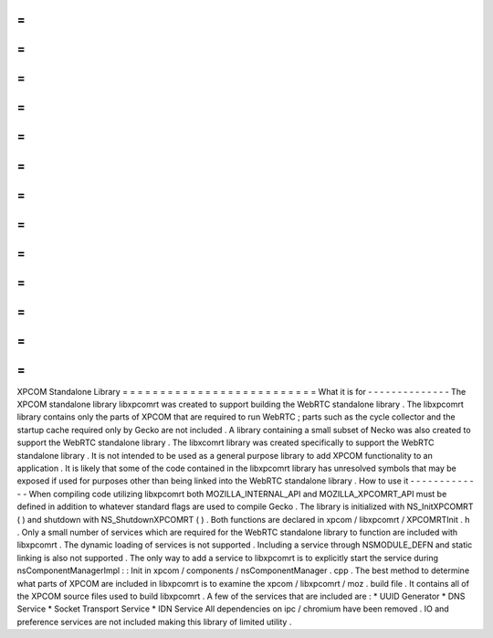 =
=
=
=
=
=
=
=
=
=
=
=
=
=
=
=
=
=
=
=
=
=
=
=
=
=
XPCOM
Standalone
Library
=
=
=
=
=
=
=
=
=
=
=
=
=
=
=
=
=
=
=
=
=
=
=
=
=
=
What
it
is
for
-
-
-
-
-
-
-
-
-
-
-
-
-
-
The
XPCOM
standalone
library
libxpcomrt
was
created
to
support
building
the
WebRTC
standalone
library
.
The
libxpcomrt
library
contains
only
the
parts
of
XPCOM
that
are
required
to
run
WebRTC
;
parts
such
as
the
cycle
collector
and
the
startup
cache
required
only
by
Gecko
are
not
included
.
A
library
containing
a
small
subset
of
Necko
was
also
created
to
support
the
WebRTC
standalone
library
.
The
libxcomrt
library
was
created
specifically
to
support
the
WebRTC
standalone
library
.
It
is
not
intended
to
be
used
as
a
general
purpose
library
to
add
XPCOM
functionality
to
an
application
.
It
is
likely
that
some
of
the
code
contained
in
the
libxpcomrt
library
has
unresolved
symbols
that
may
be
exposed
if
used
for
purposes
other
than
being
linked
into
the
WebRTC
standalone
library
.
How
to
use
it
-
-
-
-
-
-
-
-
-
-
-
-
-
When
compiling
code
utilizing
libxpcomrt
both
MOZILLA_INTERNAL_API
and
MOZILLA_XPCOMRT_API
must
be
defined
in
addition
to
whatever
standard
flags
are
used
to
compile
Gecko
.
The
library
is
initialized
with
NS_InitXPCOMRT
(
)
and
shutdown
with
NS_ShutdownXPCOMRT
(
)
.
Both
functions
are
declared
in
xpcom
/
libxpcomrt
/
XPCOMRTInit
.
h
.
Only
a
small
number
of
services
which
are
required
for
the
WebRTC
standalone
library
to
function
are
included
with
libxpcomrt
.
The
dynamic
loading
of
services
is
not
supported
.
Including
a
service
through
NSMODULE_DEFN
and
static
linking
is
also
not
supported
.
The
only
way
to
add
a
service
to
libxpcomrt
is
to
explicitly
start
the
service
during
nsComponentManagerImpl
:
:
Init
in
xpcom
/
components
/
nsComponentManager
.
cpp
.
The
best
method
to
determine
what
parts
of
XPCOM
are
included
in
libxpcomrt
is
to
examine
the
xpcom
/
libxpcomrt
/
moz
.
build
file
.
It
contains
all
of
the
XPCOM
source
files
used
to
build
libxpcomrt
.
A
few
of
the
services
that
are
included
are
:
*
UUID
Generator
*
DNS
Service
*
Socket
Transport
Service
*
IDN
Service
All
dependencies
on
ipc
/
chromium
have
been
removed
.
IO
and
preference
services
are
not
included
making
this
library
of
limited
utility
.
